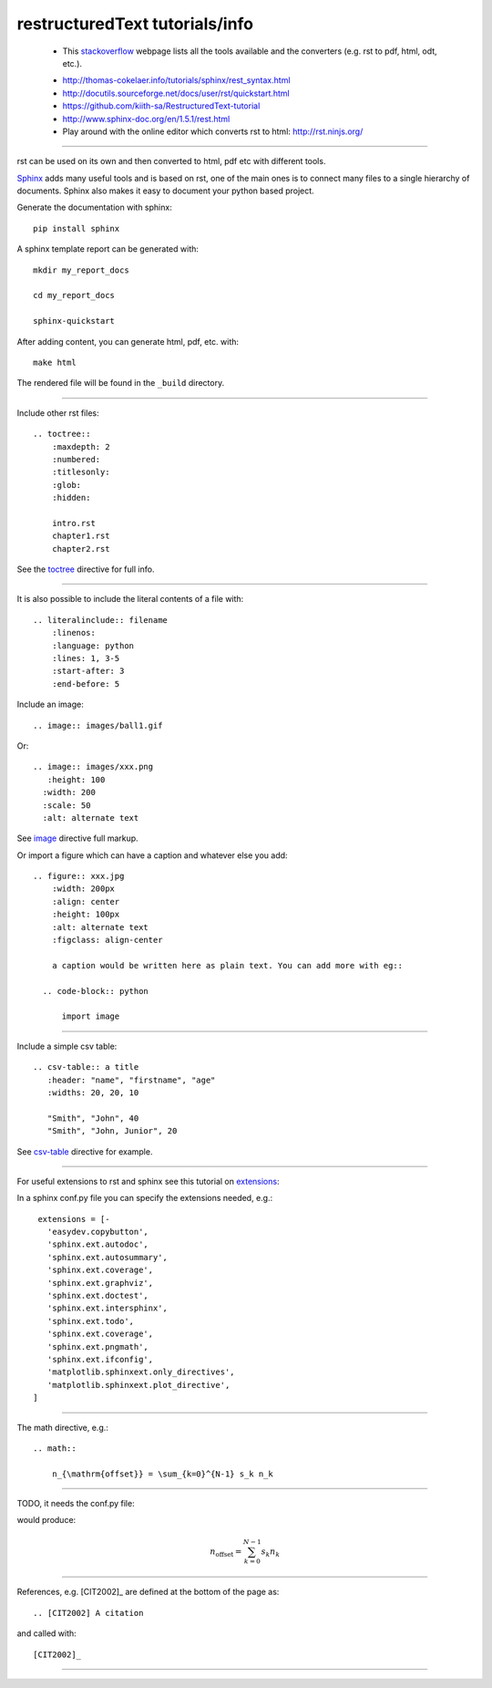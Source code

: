 restructuredText tutorials/info
===============================

  - This stackoverflow_ webpage lists all the tools available and the converters (e.g. rst to pdf, html, odt, etc.).
  
  .. _stackoverflow: http://stackoverflow.com/questions/2746692/restructuredtext-tool-support
  
  - http://thomas-cokelaer.info/tutorials/sphinx/rest_syntax.html

  - http://docutils.sourceforge.net/docs/user/rst/quickstart.html

  - https://github.com/kiith-sa/RestructuredText-tutorial

  - http://www.sphinx-doc.org/en/1.5.1/rest.html

  - Play around with the online editor which converts rst to html: http://rst.ninjs.org/

-----

rst can be used on its own and then converted to html, pdf etc with different tools.

Sphinx_ adds many useful tools and is based on rst, one of the main ones is to connect many files to a single hierarchy of documents. Sphinx also makes it easy to document your python based project.

.. _Sphinx: http://www.sphinx-doc.org/en/stable/tutorial.html

Generate the documentation with sphinx::

   pip install sphinx

A sphinx template report can be generated with::

   mkdir my_report_docs

   cd my_report_docs

   sphinx-quickstart

After adding content, you can generate html, pdf, etc. with::

   make html

The rendered file will be found in the ``_build`` directory.

-----

Include other rst files::

  .. toctree::
      :maxdepth: 2
      :numbered:
      :titlesonly:
      :glob:
      :hidden:

      intro.rst
      chapter1.rst
      chapter2.rst

See the toctree_ directive for full info.

.. _toctree: http://thomas-cokelaer.info/tutorials/sphinx/rest_syntax.html#include-other-rst-files-with-the-toctree-directive

-----

It is also possible to include the literal contents of a file with::

  .. literalinclude:: filename
      :linenos:
      :language: python
      :lines: 1, 3-5
      :start-after: 3
      :end-before: 5

Include an image::

  .. image:: images/ball1.gif
  
  

Or::

  .. image:: images/xxx.png
     :height: 100
    :width: 200
    :scale: 50
    :alt: alternate text

See image_ directive full markup.

.. _image: http://docutils.sourceforge.net/docs/ref/rst/directives.html#images

Or import a figure which can have a caption and whatever else you add::

  .. figure:: xxx.jpg
      :width: 200px
      :align: center
      :height: 100px
      :alt: alternate text
      :figclass: align-center
      
      a caption would be written here as plain text. You can add more with eg::
  
    .. code-block:: python

        import image

-----

Include a simple csv table::

  .. csv-table:: a title
     :header: "name", "firstname", "age"
     :widths: 20, 20, 10
     
     "Smith", "John", 40
     "Smith", "John, Junior", 20

See csv-table_ directive for example.

.. _csv-table: http://thomas-cokelaer.info/tutorials/sphinx/rest_syntax.html#the-csv-table-directive


-----

For useful extensions to rst and sphinx see this tutorial on extensions_:

.. _extensions: http://thomas-cokelaer.info/tutorials/sphinx/rest_syntax.html#useful-extensions

In a sphinx conf.py file you can specify the extensions needed, e.g.::

  extensions = [-
    'easydev.copybutton',
    'sphinx.ext.autodoc',
    'sphinx.ext.autosummary',
    'sphinx.ext.coverage',
    'sphinx.ext.graphviz',
    'sphinx.ext.doctest',
    'sphinx.ext.intersphinx',
    'sphinx.ext.todo',
    'sphinx.ext.coverage',
    'sphinx.ext.pngmath',
    'sphinx.ext.ifconfig',
    'matplotlib.sphinxext.only_directives',
    'matplotlib.sphinxext.plot_directive',
 ]

-----

The math directive, e.g.::

  .. math::

      n_{\mathrm{offset}} = \sum_{k=0}^{N-1} s_k n_k

-----

TODO, it needs the conf.py file::

would produce:

.. math::

    n_{\mathrm{offset}} = \sum_{k=0}^{N-1} s_k n_k

-----

References, e.g. [CIT2002]_ are defined at the bottom of the page as::

  .. [CIT2002] A citation

and called with::

  [CIT2002]_

-----

